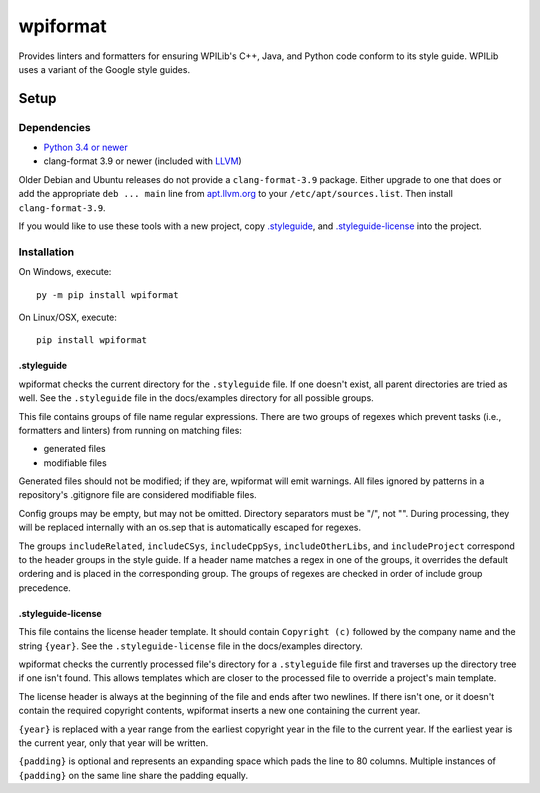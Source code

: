 wpiformat
#########

Provides linters and formatters for ensuring WPILib's C++, Java, and Python code conform to its style guide. WPILib uses a variant of the Google style guides.

Setup
*****

Dependencies
============

- `Python 3.4 or newer <https://www.python.org/downloads/>`_
- clang-format 3.9 or newer (included with `LLVM <http://llvm.org/releases/download.html>`_)

Older Debian and Ubuntu releases do not provide a ``clang-format-3.9`` package. Either upgrade to one that does or add the appropriate ``deb ... main`` line from `apt.llvm.org <http://apt.llvm.org/>`_ to your ``/etc/apt/sources.list``. Then install ``clang-format-3.9``.

If you would like to use these tools with a new project, copy `.styleguide`_, and `.styleguide-license`_ into the project.

Installation
============

On Windows, execute::

    py -m pip install wpiformat

On Linux/OSX, execute::

    pip install wpiformat

.styleguide
-----------

wpiformat checks the current directory for the ``.styleguide`` file. If one doesn't exist, all parent directories are tried as well. See the ``.styleguide`` file in the docs/examples directory for all possible groups.

This file contains groups of file name regular expressions. There are two groups of regexes which prevent tasks (i.e., formatters and linters) from running on matching files:

- generated files
- modifiable files

Generated files should not be modified; if they are, wpiformat will emit warnings. All files ignored by patterns in a repository's .gitignore file are considered modifiable files.

Config groups may be empty, but may not be omitted. Directory separators must be "/", not "\". During processing, they will be replaced internally with an os.sep that is automatically escaped for regexes.

The groups ``includeRelated``, ``includeCSys``, ``includeCppSys``, ``includeOtherLibs``, and ``includeProject`` correspond to the header groups in the style guide. If a header name matches a regex in one of the groups, it overrides the default ordering and is placed in the corresponding group. The groups of regexes are checked in order of include group precedence.

.styleguide-license
-------------------

This file contains the license header template. It should contain ``Copyright (c)`` followed by the company name and the string ``{year}``. See the ``.styleguide-license`` file in the docs/examples directory.

wpiformat checks the currently processed file's directory for a ``.styleguide`` file first and traverses up the directory tree if one isn't found. This allows templates which are closer to the processed file to override a project's main template.

The license header is always at the beginning of the file and ends after two newlines. If there isn't one, or it doesn't contain the required copyright contents, wpiformat inserts a new one containing the current year.

``{year}`` is replaced with a year range from the earliest copyright year in the file to the current year. If the earliest year is the current year, only that year will be written.

``{padding}`` is optional and represents an expanding space which pads the line to 80 columns. Multiple instances of ``{padding}`` on the same line share the padding equally.
